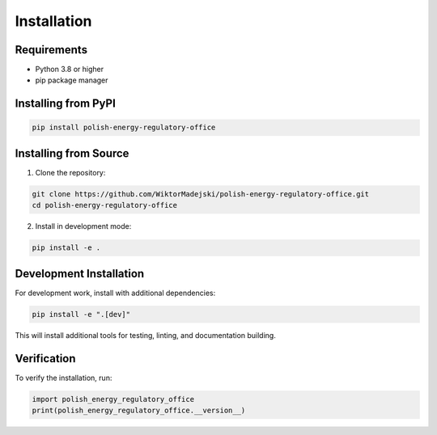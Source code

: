 Installation
============

Requirements
------------

* Python 3.8 or higher
* pip package manager

Installing from PyPI
---------------------

.. code-block:: bash

   pip install polish-energy-regulatory-office

Installing from Source
-----------------------

1. Clone the repository:

.. code-block:: bash

   git clone https://github.com/WiktorMadejski/polish-energy-regulatory-office.git
   cd polish-energy-regulatory-office

2. Install in development mode:

.. code-block:: bash

   pip install -e .

Development Installation
------------------------

For development work, install with additional dependencies:

.. code-block:: bash

   pip install -e ".[dev]"

This will install additional tools for testing, linting, and documentation building.

Verification
------------

To verify the installation, run:

.. code-block:: python

   import polish_energy_regulatory_office
   print(polish_energy_regulatory_office.__version__)
